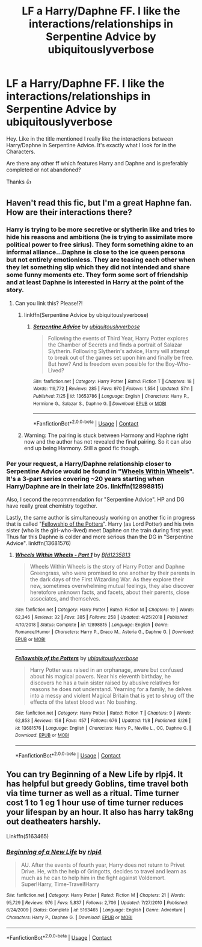 #+TITLE: LF a Harry/Daphne FF. I like the interactions/relationships in Serpentine Advice by ubiquitouslyverbose

* LF a Harry/Daphne FF. I like the interactions/relationships in Serpentine Advice by ubiquitouslyverbose
:PROPERTIES:
:Author: Tronic42
:Score: 11
:DateUnix: 1603632821.0
:DateShort: 2020-Oct-25
:FlairText: Request
:END:
Hey. Like in the title mentioned I really like the interactions between Harry/Daphne in Serpentine Advice. It's exactly what I look for in the Characters.

Are there any other ff which features Harry and Daphne and is preferably completed or not abandoned?

Thanks 👍


** Haven't read this fic, but I'm a great Haphne fan. How are their interactions there?
:PROPERTIES:
:Author: RevLC
:Score: 5
:DateUnix: 1603633106.0
:DateShort: 2020-Oct-25
:END:

*** Harry is trying to be more secretive or slytherin like and tries to hide his reasons and ambitions (he is trying to assimilate more political power to free sirius). They form something akine to an informal alliance...Daphne is close to the ice queen persona but not entirely emotionless. They are teasing each other when they let something slip which they did not intended and share some funny moments etc. They form some sort of friendship and at least Daphne is interested in Harry at the point of the story.
:PROPERTIES:
:Author: Tronic42
:Score: 4
:DateUnix: 1603637736.0
:DateShort: 2020-Oct-25
:END:

**** Can you link this? Please!?!
:PROPERTIES:
:Author: HEROTYTY13
:Score: 4
:DateUnix: 1603654135.0
:DateShort: 2020-Oct-25
:END:

***** linkffn(Serpentine Advice by ubiquitouslyverbose)
:PROPERTIES:
:Author: arsh_ali
:Score: 2
:DateUnix: 1603660421.0
:DateShort: 2020-Oct-26
:END:

****** [[https://www.fanfiction.net/s/13653786/1/][*/Serpentine Advice/*]] by [[https://www.fanfiction.net/u/13827438/ubiquitouslyverbose][/ubiquitouslyverbose/]]

#+begin_quote
  Following the events of Third Year, Harry Potter explores the Chamber of Secrets and finds a portrait of Salazar Slytherin. Following Slytherin's advice, Harry will attempt to break out of the games set upon him and finally be free. But how? And is freedom even possible for the Boy-Who-Lived?
#+end_quote

^{/Site/:} ^{fanfiction.net} ^{*|*} ^{/Category/:} ^{Harry} ^{Potter} ^{*|*} ^{/Rated/:} ^{Fiction} ^{T} ^{*|*} ^{/Chapters/:} ^{18} ^{*|*} ^{/Words/:} ^{119,772} ^{*|*} ^{/Reviews/:} ^{285} ^{*|*} ^{/Favs/:} ^{970} ^{*|*} ^{/Follows/:} ^{1,554} ^{*|*} ^{/Updated/:} ^{57m} ^{*|*} ^{/Published/:} ^{7/25} ^{*|*} ^{/id/:} ^{13653786} ^{*|*} ^{/Language/:} ^{English} ^{*|*} ^{/Characters/:} ^{Harry} ^{P.,} ^{Hermione} ^{G.,} ^{Salazar} ^{S.,} ^{Daphne} ^{G.} ^{*|*} ^{/Download/:} ^{[[http://www.ff2ebook.com/old/ffn-bot/index.php?id=13653786&source=ff&filetype=epub][EPUB]]} ^{or} ^{[[http://www.ff2ebook.com/old/ffn-bot/index.php?id=13653786&source=ff&filetype=mobi][MOBI]]}

--------------

*FanfictionBot*^{2.0.0-beta} | [[https://github.com/FanfictionBot/reddit-ffn-bot/wiki/Usage][Usage]] | [[https://www.reddit.com/message/compose?to=tusing][Contact]]
:PROPERTIES:
:Author: FanfictionBot
:Score: 5
:DateUnix: 1603660447.0
:DateShort: 2020-Oct-26
:END:


***** Warning: The pairing is stuck between Harmony and Haphne right now and the author has not revealed the final pairing. So it can also end up being Harmony. Still a good fic though.
:PROPERTIES:
:Score: 1
:DateUnix: 1606302492.0
:DateShort: 2020-Nov-25
:END:


*** Per your request, a Harry/Daphne relationship closer to Serpentine Advice would be found in "[[https://www.fanfiction.net/s/12898815/1/Wheels-Within-Wheels-Part-1][Wheels Within Wheels]]". It's a 3-part series covering ~20 years starting when Harry/Daphne are in their late 20s. linkffn(12898815)

Also, I second the recommendation for "Serpentine Advice". HP and DG have really great chemistry together.

Lastly, the same author is simultaneously working on another fic in progress that is called "[[https://www.fanfiction.net/s/13681576/1/Fellowship-of-the-Potters][Fellowship of the Potters]]". Harry (as Lord Potter) and his twin sister (who is the girl-who-lived) meet Daphne on the train during first year. Thus far this Daphne is colder and more serious than the DG in "Serpentine Advice". linkffn(13681576)
:PROPERTIES:
:Author: A2groundhog
:Score: 2
:DateUnix: 1605044777.0
:DateShort: 2020-Nov-11
:END:

**** [[https://www.fanfiction.net/s/12898815/1/][*/Wheels Within Wheels - Part 1/*]] by [[https://www.fanfiction.net/u/10223509/Bfd1235813][/Bfd1235813/]]

#+begin_quote
  Wheels Within Wheels is the story of Harry Potter and Daphne Greengrass, who were promised to one another by their parents in the dark days of the First Wizarding War. As they explore their new, sometimes overwhelming mutual feelings, they also discover heretofore unknown facts, and facets, about their parents, close associates, and themselves.
#+end_quote

^{/Site/:} ^{fanfiction.net} ^{*|*} ^{/Category/:} ^{Harry} ^{Potter} ^{*|*} ^{/Rated/:} ^{Fiction} ^{M} ^{*|*} ^{/Chapters/:} ^{19} ^{*|*} ^{/Words/:} ^{62,346} ^{*|*} ^{/Reviews/:} ^{32} ^{*|*} ^{/Favs/:} ^{385} ^{*|*} ^{/Follows/:} ^{258} ^{*|*} ^{/Updated/:} ^{4/25/2018} ^{*|*} ^{/Published/:} ^{4/10/2018} ^{*|*} ^{/Status/:} ^{Complete} ^{*|*} ^{/id/:} ^{12898815} ^{*|*} ^{/Language/:} ^{English} ^{*|*} ^{/Genre/:} ^{Romance/Humor} ^{*|*} ^{/Characters/:} ^{Harry} ^{P.,} ^{Draco} ^{M.,} ^{Astoria} ^{G.,} ^{Daphne} ^{G.} ^{*|*} ^{/Download/:} ^{[[http://www.ff2ebook.com/old/ffn-bot/index.php?id=12898815&source=ff&filetype=epub][EPUB]]} ^{or} ^{[[http://www.ff2ebook.com/old/ffn-bot/index.php?id=12898815&source=ff&filetype=mobi][MOBI]]}

--------------

[[https://www.fanfiction.net/s/13681576/1/][*/Fellowship of the Potters/*]] by [[https://www.fanfiction.net/u/13827438/ubiquitouslyverbose][/ubiquitouslyverbose/]]

#+begin_quote
  Harry Potter was raised in an orphanage, aware but confused about his magical powers. Near his eleventh birthday, he discovers he has a twin sister raised by abusive relatives for reasons he does not understand. Yearning for a family, he delves into a messy and violent Magical Britain that is yet to shrug off the effects of the latest blood war. No bashing.
#+end_quote

^{/Site/:} ^{fanfiction.net} ^{*|*} ^{/Category/:} ^{Harry} ^{Potter} ^{*|*} ^{/Rated/:} ^{Fiction} ^{T} ^{*|*} ^{/Chapters/:} ^{9} ^{*|*} ^{/Words/:} ^{62,853} ^{*|*} ^{/Reviews/:} ^{158} ^{*|*} ^{/Favs/:} ^{457} ^{*|*} ^{/Follows/:} ^{676} ^{*|*} ^{/Updated/:} ^{11/8} ^{*|*} ^{/Published/:} ^{8/26} ^{*|*} ^{/id/:} ^{13681576} ^{*|*} ^{/Language/:} ^{English} ^{*|*} ^{/Characters/:} ^{Harry} ^{P.,} ^{Neville} ^{L.,} ^{OC,} ^{Daphne} ^{G.} ^{*|*} ^{/Download/:} ^{[[http://www.ff2ebook.com/old/ffn-bot/index.php?id=13681576&source=ff&filetype=epub][EPUB]]} ^{or} ^{[[http://www.ff2ebook.com/old/ffn-bot/index.php?id=13681576&source=ff&filetype=mobi][MOBI]]}

--------------

*FanfictionBot*^{2.0.0-beta} | [[https://github.com/FanfictionBot/reddit-ffn-bot/wiki/Usage][Usage]] | [[https://www.reddit.com/message/compose?to=tusing][Contact]]
:PROPERTIES:
:Author: FanfictionBot
:Score: 2
:DateUnix: 1605044799.0
:DateShort: 2020-Nov-11
:END:


** You can try Beginning of a New Life by rlpj4. It has helpful but greedy Goblins, time travel both via time turner as well as a ritual. Time turner cost 1 to 1 eg 1 hour use of time turner reduces your lifespan by an hour. It also has harry tak8ng out deatheaters harshly.

Linkffn(5163465)
:PROPERTIES:
:Author: reddog44mag
:Score: 2
:DateUnix: 1604796615.0
:DateShort: 2020-Nov-08
:END:

*** [[https://www.fanfiction.net/s/5163465/1/][*/Beginning of a New Life/*]] by [[https://www.fanfiction.net/u/1804194/rlpj4][/rlpj4/]]

#+begin_quote
  AU. After the events of fourth year, Harry does not return to Privet Drive. He, with the help of Gringotts, decides to travel and learn as much as he can to help him in the fight against Voldemort. Super!Harry, Time-Travel!Harry
#+end_quote

^{/Site/:} ^{fanfiction.net} ^{*|*} ^{/Category/:} ^{Harry} ^{Potter} ^{*|*} ^{/Rated/:} ^{Fiction} ^{M} ^{*|*} ^{/Chapters/:} ^{21} ^{*|*} ^{/Words/:} ^{95,729} ^{*|*} ^{/Reviews/:} ^{976} ^{*|*} ^{/Favs/:} ^{5,837} ^{*|*} ^{/Follows/:} ^{2,706} ^{*|*} ^{/Updated/:} ^{7/27/2010} ^{*|*} ^{/Published/:} ^{6/24/2009} ^{*|*} ^{/Status/:} ^{Complete} ^{*|*} ^{/id/:} ^{5163465} ^{*|*} ^{/Language/:} ^{English} ^{*|*} ^{/Genre/:} ^{Adventure} ^{*|*} ^{/Characters/:} ^{Harry} ^{P.,} ^{Daphne} ^{G.} ^{*|*} ^{/Download/:} ^{[[http://www.ff2ebook.com/old/ffn-bot/index.php?id=5163465&source=ff&filetype=epub][EPUB]]} ^{or} ^{[[http://www.ff2ebook.com/old/ffn-bot/index.php?id=5163465&source=ff&filetype=mobi][MOBI]]}

--------------

*FanfictionBot*^{2.0.0-beta} | [[https://github.com/FanfictionBot/reddit-ffn-bot/wiki/Usage][Usage]] | [[https://www.reddit.com/message/compose?to=tusing][Contact]]
:PROPERTIES:
:Author: FanfictionBot
:Score: 2
:DateUnix: 1604796638.0
:DateShort: 2020-Nov-08
:END:
